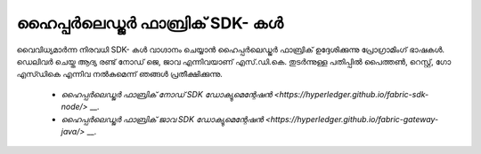 ഹൈപ്പർലെഡ്ജർ ഫാബ്രിക് SDK- കൾ
==============================

വൈവിധ്യമാർന്ന നിരവധി SDK- കൾ വാഗ്ദാനം ചെയ്യാൻ ഹൈപ്പർലെഡ്ജർ ഫാബ്രിക് ഉദ്ദേശിക്കുന്നു
പ്രോഗ്രാമിംഗ് ഭാഷകൾ. ഡെലിവർ ചെയ്ത ആദ്യ രണ്ട് നോഡ് ജെ, ജാവ എന്നിവയാണ്
എസ്.ഡി.കെ. തുടർന്നുള്ള പതിപ്പിൽ പൈത്തൺ, റെസ്റ്റ്, ഗോ എസ്ഡികെ എന്നിവ നൽകുമെന്ന് ഞങ്ങൾ പ്രതീക്ഷിക്കുന്നു.

 * `ഹൈപ്പർ‌ലെഡ്ജർ ഫാബ്രിക് നോഡ് SDK ഡോക്യുമെന്റേഷൻ <https://hyperledger.github.io/fabric-sdk-node/>` __.
 * `ഹൈപ്പർലെഡ്ജർ ഫാബ്രിക് ജാവ SDK ഡോക്യുമെന്റേഷൻ <https://hyperledger.github.io/fabric-gateway-java/>` __.

.. ക്രിയേറ്റീവ് കോമൺസ് ആട്രിബ്യൂഷൻ 4.0 അന്താരാഷ്ട്ര ലൈസൻസിന് കീഴിൽ ലൈസൻസ് നേടി
 https://creativecommons.org/licenses/by/4.0/
